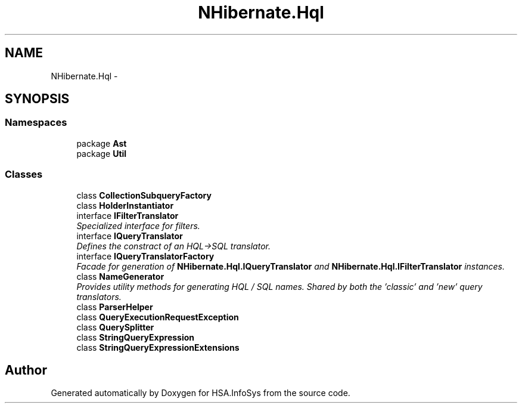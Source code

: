 .TH "NHibernate.Hql" 3 "Fri Jul 5 2013" "Version 1.0" "HSA.InfoSys" \" -*- nroff -*-
.ad l
.nh
.SH NAME
NHibernate.Hql \- 
.SH SYNOPSIS
.br
.PP
.SS "Namespaces"

.in +1c
.ti -1c
.RI "package \fBAst\fP"
.br
.ti -1c
.RI "package \fBUtil\fP"
.br
.in -1c
.SS "Classes"

.in +1c
.ti -1c
.RI "class \fBCollectionSubqueryFactory\fP"
.br
.ti -1c
.RI "class \fBHolderInstantiator\fP"
.br
.ti -1c
.RI "interface \fBIFilterTranslator\fP"
.br
.RI "\fISpecialized interface for filters\&. \fP"
.ti -1c
.RI "interface \fBIQueryTranslator\fP"
.br
.RI "\fIDefines the constract of an HQL->SQL translator\&. \fP"
.ti -1c
.RI "interface \fBIQueryTranslatorFactory\fP"
.br
.RI "\fIFacade for generation of \fBNHibernate\&.Hql\&.IQueryTranslator\fP and \fBNHibernate\&.Hql\&.IFilterTranslator\fP instances\&. \fP"
.ti -1c
.RI "class \fBNameGenerator\fP"
.br
.RI "\fIProvides utility methods for generating HQL / SQL names\&. Shared by both the 'classic' and 'new' query translators\&. \fP"
.ti -1c
.RI "class \fBParserHelper\fP"
.br
.ti -1c
.RI "class \fBQueryExecutionRequestException\fP"
.br
.ti -1c
.RI "class \fBQuerySplitter\fP"
.br
.ti -1c
.RI "class \fBStringQueryExpression\fP"
.br
.ti -1c
.RI "class \fBStringQueryExpressionExtensions\fP"
.br
.in -1c
.SH "Author"
.PP 
Generated automatically by Doxygen for HSA\&.InfoSys from the source code\&.
